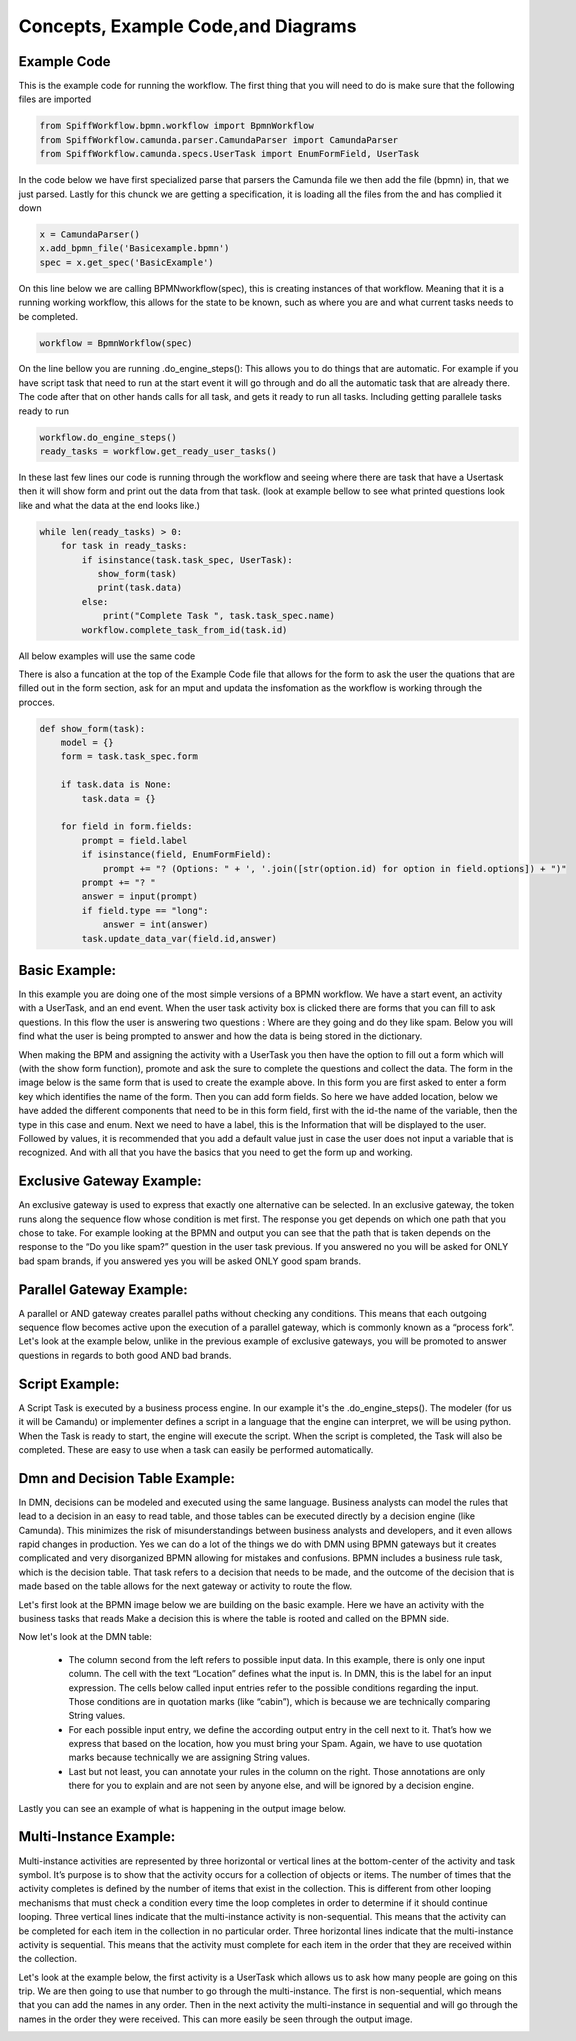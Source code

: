 Concepts, Example Code,and Diagrams
===================================

Example Code
------------

This is the example code for running the workflow. The first thing that you will need to do is make sure that the
following files are imported

.. code:: python

    from SpiffWorkflow.bpmn.workflow import BpmnWorkflow
    from SpiffWorkflow.camunda.parser.CamundaParser import CamundaParser
    from SpiffWorkflow.camunda.specs.UserTask import EnumFormField, UserTask


In the code below we have first specialized parse that parsers the Camunda file
we then add the file (bpmn) in, that we just parsed. Lastly for this chunck we are getting a specification, it is loading
all the files from the and has complied it down

.. code:: python

    x = CamundaParser()
    x.add_bpmn_file('Basicexample.bpmn')
    spec = x.get_spec('BasicExample')

On this line below we are calling BPMNworkflow(spec), this is creating instances of that workflow. Meaning that it is a running
working workflow, this allows for the state to be known, such as where you are and what current tasks needs to be completed.

.. code:: python

    workflow = BpmnWorkflow(spec)

On the line bellow you are running .do_engine_steps(): This allows you to do things that are automatic. For example if
you have script task that need to run at the start event it will go through and do all the automatic task that are
already there. The code after that on other hands calls for all task, and gets it ready to run all tasks. Including
getting parallele tasks ready to run

.. code:: python

    workflow.do_engine_steps()
    ready_tasks = workflow.get_ready_user_tasks()

In these last few lines our code is running through the workflow and seeing where there are task that have a Usertask
then it will show form and print out the data from that task. (look at example bellow to see what printed questions
look like and what the data at the end looks like.)

.. code:: python

    while len(ready_tasks) > 0:
        for task in ready_tasks:
            if isinstance(task.task_spec, UserTask):
               show_form(task)
               print(task.data)
            else:
                print("Complete Task ", task.task_spec.name)
            workflow.complete_task_from_id(task.id)

All below examples will use the same code

There is also a funcation at the top of the Example Code file that allows for the form to ask the user the quations
that are filled out in the form section, ask for an mput and updata the insfomation as the workflow is working through
the procces.

.. code:: python

    def show_form(task):
        model = {}
        form = task.task_spec.form

        if task.data is None:
            task.data = {}

        for field in form.fields:
            prompt = field.label
            if isinstance(field, EnumFormField):
                prompt += "? (Options: " + ', '.join([str(option.id) for option in field.options]) + ")"
            prompt += "? "
            answer = input(prompt)
            if field.type == "long":
                answer = int(answer)
            task.update_data_var(field.id,answer)

Basic Example:
--------------
In this example you are doing one of the most simple versions of a BPMN workflow. We have a start event, an activity
with a UserTask, and an end event. When the user task activity box is clicked there are forms that you can fill to ask
questions. In this flow the user is answering two questions : Where are they going and do they like spam. Below you will
find what the user is being prompted to answer and how the data is being stored in the dictionary.

.. image:: images/basic_example.png

.. image:: images/basic_example_output.png

When making the BPM and assigning the activity with a UserTask you then have the option to fill out a form which will (with
the show form function), promote and ask the sure to complete the questions and collect the data. The form in the image
below is the same form that is used to create the example above.  In this form you are first asked to enter a form key
which identifies the name of the form. Then you can add form fields. So here we have added location, below we have added
the different components that need to be in this form field, first with the id-the name of the variable, then the type
in this case and enum. Next we need to have a label, this is the Information that will be displayed to the user.
Followed by values, it is recommended that you add a default value just in case the user does not input a variable
that is recognized. And with all that you have the basics that you need to get the form up and working.

.. image:: images/basic_example_form.png

Exclusive Gateway Example:
--------------------------
An exclusive gateway is used to express that exactly one alternative can be selected. In an exclusive gateway, the
token runs along the sequence flow whose condition is met first. The response you get depends on which one path that
you chose to take. For example looking at the BPMN and output you can see that the path that is taken depends on the
response to the “Do you like spam?” question in the user task previous. If you answered no you will be asked for ONLY
bad spam brands, if you answered yes you will be asked ONLY good spam brands.

.. image:: images/exgateway.png

.. image:: images/exgateway-output.png


Parallel Gateway Example:
-------------------------
A parallel or AND gateway creates parallel paths without checking any conditions. This means that each outgoing sequence
flow becomes active upon the execution of a parallel gateway, which is commonly known as a “process fork”. Let's look
at the example below, unlike in the previous example of exclusive gateways, you will be promoted to answer questions
in regards to both good AND bad brands.

.. image:: images/plgateway.png

.. image:: images/plgateway-output.png

Script Example:
-----------------

A Script Task is executed by a business process engine. In our example it's the .do_engine_steps(). The modeler (for us
it will be Camandu) or implementer defines a script in a language that the engine can interpret, we will be using python.
When the Task is ready to start, the engine will execute the script. When the script is completed, the Task will also be
completed. These are easy to use when a task can easily be performed automatically.

.. image:: images/Scriptsexample.png
.. image:: images/Scriptsexample-output.png

Dmn and Decision Table Example:
--------------------------------
In DMN, decisions can be modeled and executed using the same language. Business analysts can model the rules that lead
to a decision in an easy to read table, and those tables can be executed directly by a decision engine (like Camunda).
This minimizes the risk of misunderstandings between business analysts and developers, and it even allows rapid changes
in production. Yes we can do a lot of the things we do with DMN using BPMN gateways but it creates complicated and very
disorganized BPMN allowing for mistakes and confusions. BPMN includes a business rule task, which is the decision table.
That task refers to a decision that needs to be made, and the outcome of the decision that is made based on the table
allows for the next gateway or activity to route the flow.

Let's first look at the BPMN image below we are building on the basic example. Here we have an activity with the
business tasks that reads Make a decision this is where the table is rooted and called on the BPMN side.

.. image:: images/decision_table.png

Now let's look at the DMN table:

    * The column second from the left refers to possible input data. In this example,
      there is only one input column. The cell with the text “Location” defines what the input is. In DMN, this is the
      label for an input expression. The cells below called input entries refer to the possible conditions regarding the
      input. Those conditions are in quotation marks (like “cabin”), which is because we are technically comparing
      String values.
    * For each possible input entry, we define the according output entry in the cell next to it. That’s how we express
      that based on the location, how you must bring your Spam. Again, we have to use quotation marks because
      technically we are assigning String values.
    * Last but not least, you can annotate your rules in the column on the right. Those annotations are only there
      for you to explain and are not seen by anyone else, and will be ignored by a decision engine.


.. image:: images/dmn.png

Lastly you can see an example of what is happening in the output image below.

.. image:: images/dmn-output.png


Multi-Instance Example:
-------------------------
Multi-instance activities are represented by three horizontal or vertical lines at the bottom-center of the activity
and task symbol. It’s purpose is to show that the activity occurs for a collection of objects or items.  The number of
times that the activity completes is defined by the number of items that exist in the collection. This is different from
other looping mechanisms that must check a condition every time the loop completes in order to determine if it should
continue looping. Three vertical lines indicate that the multi-instance activity is non-sequential.  This means that the
activity can be completed for each item in the collection in no particular order. Three horizontal lines indicate that
the multi-instance activity is sequential. This means that the activity must complete for each item in the order that
they are received within the collection.

Let's look at the example below, the first activity is a UserTask which allows us to ask how many people are going on
this trip. We are then going to use that number to go through the multi-instance. The first is non-sequential, which
means that you can add the names in any order. Then in the next activity the multi-instance in sequential and will go
through the names in the order they were received. This can more easily be seen through the output image.

.. image:: images/multi_instance_array.png
.. image:: images/multi_instance_array-output.png



